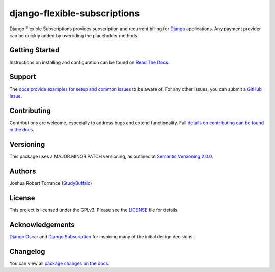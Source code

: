 =============================
django-flexible-subscriptions
=============================

|PyPI|_ |PythonVersions| |DjangoVersions| |License|_

|BuildStatus|_ |Coverage|_

.. |PyPI| image:: https://img.shields.io/pypi/v/django-flexible-subscriptions.svg
   :alt: PyPI

.. _PyPI: https://pypi.org/project/django-flexible-subscriptions/

.. |PythonVersions| image:: https://img.shields.io/pypi/pyversions/django-flexible-subscriptions.svg
   :alt: PyPI - Python Version

.. |DjangoVersions| image:: https://img.shields.io/pypi/djversions/django-flexible-subscriptions.svg
   :alt: PyPI - Django Version

.. |BuildStatus| image:: https://travis-ci.org/studybuffalo/django-flexible-subscriptions.svg?branch=master
   :alt: Travis-CI build status

.. _BuildStatus: https://travis-ci.org/studybuffalo/django-flexible-subscriptions

.. |Coverage| image:: https://codecov.io/gh/studybuffalo/django-flexible-subscriptions/branch/master/graph/badge.svg
   :alt: Codecov code coverage

.. _Coverage: https://codecov.io/gh/studybuffalo/django-flexible-subscriptions

.. |License| image:: https://img.shields.io/github/license/studybuffalo/django-flexible-subscriptions.svg
   :alt: License

.. _License: https://github.com/studybuffalo/django-flexible-subscriptions/blob/master/LICENSE

Django Flexible Subscriptions provides subscription and recurrent
billing for `Django`_ applications. Any payment provider can be quickly
added by overriding the placeholder methods.

.. _Django: https://www.djangoproject.com/

---------------
Getting Started
---------------

Instructions on installing and configuration can be found on
`Read The Docs`_.

.. _Read The Docs: https://django-flexible-subscriptions.readthedocs.io/en/latest/

-------
Support
-------

The `docs provide examples for setup and common issues`_ to be aware
of. For any other issues, you can submit a `GitHub Issue`_.

.. _docs provide examples for setup and common issues: https://django-flexible-subscriptions.readthedocs.io/en/latest/installation.html

.. _GitHub Issue: https://github.com/studybuffalo/django-flexible-subscriptions/issues

------------
Contributing
------------

Contributions are welcome, especially to address bugs and extend
functionality. Full `details on contributing can be found in the docs`_.

.. _details on contributing can be found in the docs: https://django-flexible-subscriptions.readthedocs.io/en/latest/contributing.html

----------
Versioning
----------

This package uses a MAJOR.MINOR.PATCH versioning, as outlined at
`Semantic Versioning 2.0.0`_.

.. _Semantic Versioning 2.0.0: https://semver.org/

-------
Authors
-------

Joshua Robert Torrance (StudyBuffalo_)

.. _StudyBuffalo: https://github.com/studybuffalo

-------
License
-------

This project is licensed under the GPLv3. Please see the LICENSE_ file for details.

.. _LICENSE: https://github.com/studybuffalo/django-flexible-subscriptions/blob/master/LICENSE

----------------
Acknowledgements
----------------

`Django Oscar`_ and `Django Subscription`_ for inspiring many of the
initial design decisions.

.. _Django Oscar: https://github.com/django-oscar/django-oscar
.. _Django Subscription: https://github.com/zhaque/django-subscription

---------
Changelog
---------

You can view all `package changes on the docs`_.

.. _package changes on the docs: https://django-flexible-subscriptions.readthedocs.io/en/latest/changelog.html
